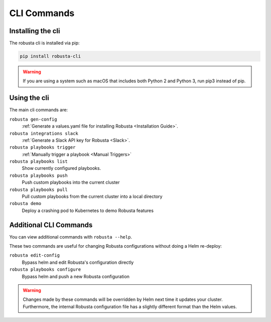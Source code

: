 CLI Commands
##############################

Installing the cli
---------------------
The robusta cli is installed via pip:

.. code-block::

    pip install robusta-cli

.. warning:: If you are using a system such as macOS that includes both Python 2 and Python 3, run pip3 instead of pip.

Using the cli
---------------------
The main cli commands are:

``robusta gen-config``
    :ref:`Generate a values.yaml file for installing Robusta <Installation Guide>`.

``robusta integrations slack``
    :ref:`Generate a Slack API key for Robusta <Slack>`.

``robusta playbooks trigger``
    :ref:`Manually trigger a playbook <Manual Triggers>`

``robusta playbooks list``
    Show currently configured playbooks.

``robusta playbooks push``
    Push custom playbooks into the current cluster

``robusta playbooks pull``
    Pull custom playbooks from the current cluster into a local directory

``robusta demo``
    Deploy a crashing pod to Kubernetes to demo Robusta features

Additional CLI Commands
---------------------------

You can view additional commands with ``robusta --help``.

These two commands are useful for changing Robusta configurations without doing a Helm re-deploy:

``robusta edit-config``
    Bypass helm and edit Robusta's configuration directly

``robusta playbooks configure``
    Bypass helm and push a new Robusta configuration

.. warning:: Changes made by these commands will be overridden by Helm next time it updates your cluster. Furthermore, the internal Robusta configuration file has a slightly different format than the Helm values.

